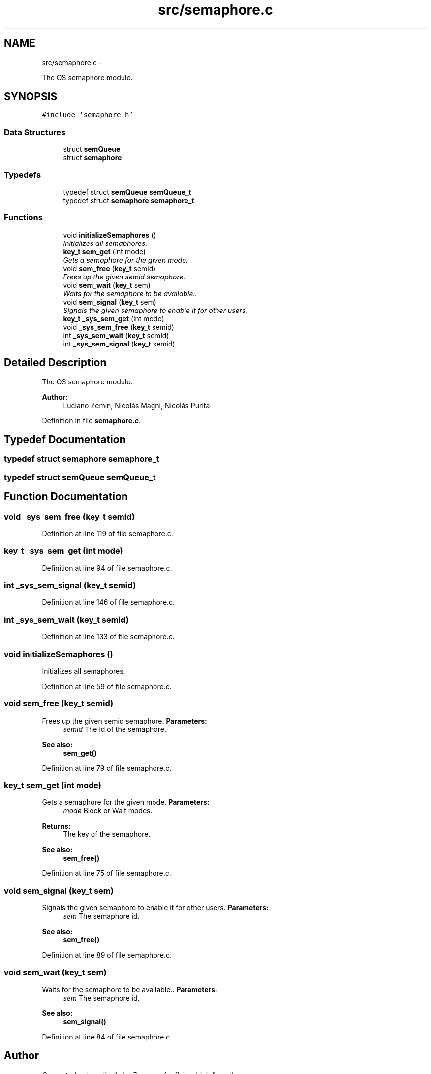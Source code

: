 .TH "src/semaphore.c" 3 "18 May 2010" "Version 1.0" "flying-high" \" -*- nroff -*-
.ad l
.nh
.SH NAME
src/semaphore.c \- 
.PP
The OS semaphore module.  

.SH SYNOPSIS
.br
.PP
\fC#include 'semaphore.h'\fP
.br

.SS "Data Structures"

.in +1c
.ti -1c
.RI "struct \fBsemQueue\fP"
.br
.ti -1c
.RI "struct \fBsemaphore\fP"
.br
.in -1c
.SS "Typedefs"

.in +1c
.ti -1c
.RI "typedef struct \fBsemQueue\fP \fBsemQueue_t\fP"
.br
.ti -1c
.RI "typedef struct \fBsemaphore\fP \fBsemaphore_t\fP"
.br
.in -1c
.SS "Functions"

.in +1c
.ti -1c
.RI "void \fBinitializeSemaphores\fP ()"
.br
.RI "\fIInitializes all semaphores. \fP"
.ti -1c
.RI "\fBkey_t\fP \fBsem_get\fP (int mode)"
.br
.RI "\fIGets a semaphore for the given mode. \fP"
.ti -1c
.RI "void \fBsem_free\fP (\fBkey_t\fP semid)"
.br
.RI "\fIFrees up the given semid semaphore. \fP"
.ti -1c
.RI "void \fBsem_wait\fP (\fBkey_t\fP sem)"
.br
.RI "\fIWaits for the semaphore to be available.. \fP"
.ti -1c
.RI "void \fBsem_signal\fP (\fBkey_t\fP sem)"
.br
.RI "\fISignals the given semaphore to enable it for other users. \fP"
.ti -1c
.RI "\fBkey_t\fP \fB_sys_sem_get\fP (int mode)"
.br
.ti -1c
.RI "void \fB_sys_sem_free\fP (\fBkey_t\fP semid)"
.br
.ti -1c
.RI "int \fB_sys_sem_wait\fP (\fBkey_t\fP semid)"
.br
.ti -1c
.RI "int \fB_sys_sem_signal\fP (\fBkey_t\fP semid)"
.br
.in -1c
.SH "Detailed Description"
.PP 
The OS semaphore module. 

\fBAuthor:\fP
.RS 4
Luciano Zemin, Nicolás Magni, Nicolás Purita 
.RE
.PP

.PP
Definition in file \fBsemaphore.c\fP.
.SH "Typedef Documentation"
.PP 
.SS "typedef struct \fBsemaphore\fP \fBsemaphore_t\fP"
.SS "typedef struct \fBsemQueue\fP \fBsemQueue_t\fP"
.SH "Function Documentation"
.PP 
.SS "void _sys_sem_free (\fBkey_t\fP semid)"
.PP
Definition at line 119 of file semaphore.c.
.SS "\fBkey_t\fP _sys_sem_get (int mode)"
.PP
Definition at line 94 of file semaphore.c.
.SS "int _sys_sem_signal (\fBkey_t\fP semid)"
.PP
Definition at line 146 of file semaphore.c.
.SS "int _sys_sem_wait (\fBkey_t\fP semid)"
.PP
Definition at line 133 of file semaphore.c.
.SS "void initializeSemaphores ()"
.PP
Initializes all semaphores. 
.PP
Definition at line 59 of file semaphore.c.
.SS "void sem_free (\fBkey_t\fP semid)"
.PP
Frees up the given semid semaphore. \fBParameters:\fP
.RS 4
\fIsemid\fP The id of the semaphore.
.RE
.PP
\fBSee also:\fP
.RS 4
\fBsem_get()\fP 
.RE
.PP

.PP
Definition at line 79 of file semaphore.c.
.SS "\fBkey_t\fP sem_get (int mode)"
.PP
Gets a semaphore for the given mode. \fBParameters:\fP
.RS 4
\fImode\fP Block or Wait modes.
.RE
.PP
\fBReturns:\fP
.RS 4
The key of the semaphore.
.RE
.PP
\fBSee also:\fP
.RS 4
\fBsem_free()\fP 
.RE
.PP

.PP
Definition at line 75 of file semaphore.c.
.SS "void sem_signal (\fBkey_t\fP sem)"
.PP
Signals the given semaphore to enable it for other users. \fBParameters:\fP
.RS 4
\fIsem\fP The semaphore id.
.RE
.PP
\fBSee also:\fP
.RS 4
\fBsem_free()\fP 
.RE
.PP

.PP
Definition at line 89 of file semaphore.c.
.SS "void sem_wait (\fBkey_t\fP sem)"
.PP
Waits for the semaphore to be available.. \fBParameters:\fP
.RS 4
\fIsem\fP The semaphore id.
.RE
.PP
\fBSee also:\fP
.RS 4
\fBsem_signal()\fP 
.RE
.PP

.PP
Definition at line 84 of file semaphore.c.
.SH "Author"
.PP 
Generated automatically by Doxygen for flying-high from the source code.
